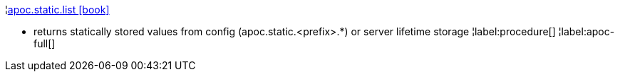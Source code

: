 ¦xref::overview/apoc.static/apoc.static.list.adoc[apoc.static.list icon:book[]] +

 - returns statically stored values from config (apoc.static.<prefix>.*) or server lifetime storage
¦label:procedure[]
¦label:apoc-full[]
